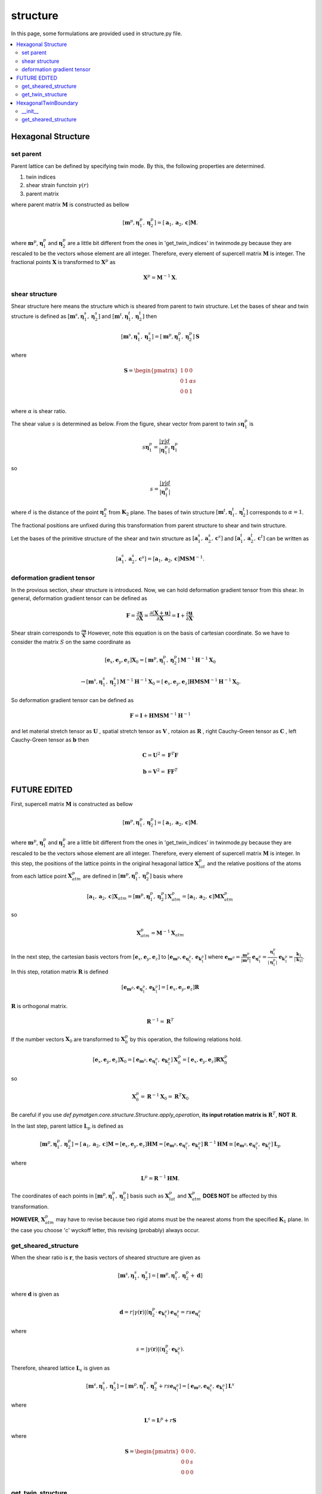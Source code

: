 =========
structure
=========

In this page, some formulations are provided used in structure.py file.

.. contents::
   :depth: 2
   :local:


Hexagonal Structure
===================

set parent
----------

Parent lattice can be defined by specifying twin mode.
By this, the following properties are determined.

#. twin indices
#. shear strain functoin :math:`\gamma(r)`
#. parent matrix

where parent matrix :math:`\boldsymbol{M}` is constructed as bellow

.. math::

   [\boldsymbol{m}^{p},
    \boldsymbol{\eta}^{p}_1,
    \boldsymbol{\eta}^{p}_2]
   =
   [\boldsymbol{a}_1,
    \boldsymbol{a}_2,
    \boldsymbol{c}]
   \boldsymbol{M}.

where :math:`\boldsymbol{m}^{p}`,
:math:`\boldsymbol{\eta}^{p}_1` and
:math:`\boldsymbol{\eta}^{p}_2` are
a little bit different from the ones in 'get_twin_indices' in twinmode.py
because they are rescaled to be the vectors whose element are all integer.
Therefore, every element of supercell matrix
:math:`\boldsymbol{M}` is integer. The fractional points :math:`\boldsymbol{X}`
is transformed to :math:`\boldsymbol{X}^{p}` as

.. math::

   \boldsymbol{X}^{p} = \boldsymbol{M}^{-1} \boldsymbol{X}.


shear structure
---------------

Shear structure here means the structure which is sheared from parent to
twin structure. Let the bases of shear and twin structure is defined as
:math:`[\boldsymbol{m}^{s}, \boldsymbol{\eta}^{s}_{1},
\boldsymbol{\eta}^{s}_{2}]`
and
:math:`[\boldsymbol{m}^{t}, \boldsymbol{\eta}^{t}_{1},
\boldsymbol{\eta}^{t}_{2}]`
then

.. math::

   [\boldsymbol{m}^{s},
    \boldsymbol{\eta}^{s}_{1},
    \boldsymbol{\eta}^{s}_{2}]
   =
   [\boldsymbol{m}^{p},
    \boldsymbol{\eta}^{p}_{1},
    \boldsymbol{\eta}^{p}_{2}]
   \boldsymbol{S}

where

.. math::

   \boldsymbol{S}
   =
   \begin{pmatrix}
    1 & 0 & 0 \\
    0 & 1 & \alpha s \\
    0 & 0 & 1 \\
   \end{pmatrix}

where :math:`\alpha` is shear ratio.

The shear value :math:`s` is determined as below.
From the figure, shear vector from parent to twin
:math:`s \boldsymbol{\eta}^{p}_{1}` is

.. math::

   s \boldsymbol{\eta}^{p}_{1}
   =
   \frac{|\gamma| d}{|\boldsymbol{\eta}^{p}_{1}|}
   \boldsymbol{\eta}^{p}_{1}

so

.. math::

   s = \frac{|\gamma| d}{|\boldsymbol{\eta}^{p}_{1}|}

where :math:`d` is the distance of the point :math:`\boldsymbol{\eta}^{p}_{2}`
from :math:`\boldsymbol{K}_2` plane.
The bases of twin structure :math:`[\boldsymbol{m}^{t},
\boldsymbol{\eta}^{t}_{1}, \boldsymbol{\eta}^{t}_{2}]`
corresponds to :math:`\alpha=1`.

The fractional positions are unfixed during this transformation
from parent structure to shear and twin structure.

Let the bases of the primitive structure of the shear and twin structure
as
:math:`[\boldsymbol{a}^{s}_{1}, \boldsymbol{a}^{s}_{2}, \boldsymbol{c}^{s}]`
and
:math:`[\boldsymbol{a}^{t}_{1}, \boldsymbol{a}^{t}_{2}, \boldsymbol{c}^{t}]`
can be written as

.. math::

   [\boldsymbol{a}^{s}_{1}, \boldsymbol{a}^{s}_{2}, \boldsymbol{c}^{s}]
   =
   [\boldsymbol{a}_1,
    \boldsymbol{a}_2,
    \boldsymbol{c}] \boldsymbol{M} \boldsymbol{S} \boldsymbol{M}^{-1}.


deformation gradient tensor
---------------------------

In the provious section, shear structure is introduced. Now, we can
hold deformation gradient tensor from this shear. In general, deformation
gradient tensor can be defined as

.. math::

   \boldsymbol{F}
   =
   \frac{\partial \boldsymbol{x}}{\partial \boldsymbol{X}}
   =
   \frac{\partial (\boldsymbol{X} + \boldsymbol{u})}{\partial \boldsymbol{X}}
   =
   \boldsymbol{I} + \frac{\partial \boldsymbol{u}}{\partial \boldsymbol{X}}.

Shear strain corresponds to :math:`\frac{\partial \boldsymbol{u}}{\boldsymbol{X}}`
However, note this equation is on the basis of cartesian coordinate.
So we have to consider the matrix :math:`S` on the same coordinate as

.. math::

   [\boldsymbol{e}_{x}, \boldsymbol{e}_{y}, \boldsymbol{e}_{z}]
   \boldsymbol{X}_{0}
   =
   [\boldsymbol{m}^{p},
    \boldsymbol{\eta}^{p}_{1},
    \boldsymbol{\eta}^{p}_{2}]
   \boldsymbol{M}^{-1} \boldsymbol{H}^{-1} \boldsymbol{X}_{0}

.. math::

   \rightarrow
   [\boldsymbol{m}^{s},
    \boldsymbol{\eta}^{s}_{1},
    \boldsymbol{\eta}^{s}_{2}]
   \boldsymbol{M}^{-1} \boldsymbol{H}^{-1} \boldsymbol{X}_{0}
   =
   [\boldsymbol{e}_{x}, \boldsymbol{e}_{y}, \boldsymbol{e}_{z}]
   \boldsymbol{H} \boldsymbol{M} \boldsymbol{S}
   \boldsymbol{M}^{-1} \boldsymbol{H}^{-1} \boldsymbol{X}_{0}.

So deformation gradient tensor can be defined as

.. math::

   \boldsymbol{F}
   =
   \boldsymbol{I} +
   \boldsymbol{H} \boldsymbol{M} \boldsymbol{S}
   \boldsymbol{M}^{-1} \boldsymbol{H}^{-1}

and let material stretch tensor as :math:`\boldsymbol{U}`
, spatial stretch tensor as :math:`\boldsymbol{V}`
, rotaion as :math:`\boldsymbol{R}`
, right Cauchy-Green tensor as :math:`\boldsymbol{C}`
, left Cauchy-Green tensor as :math:`\boldsymbol{b}`
then

.. math::

   \boldsymbol{C} = \boldsymbol{U}^2 = \boldsymbol{F}^{T} \boldsymbol{F}

   \boldsymbol{b} = \boldsymbol{V}^2 = \boldsymbol{F} \boldsymbol{F}^{T}





FUTURE EDITED
=============

First, supercell matrix :math:`\boldsymbol{M}` is constructed as bellow

.. math::

   [\boldsymbol{m}^{p},
    \boldsymbol{\eta}^{p}_1,
    \boldsymbol{\eta}^{p}_2]
   =
   [\boldsymbol{a}_1,
    \boldsymbol{a}_2,
    \boldsymbol{c}]
   \boldsymbol{M}.

where :math:`\boldsymbol{m}^{p}`,
:math:`\boldsymbol{\eta}^{p}_1` and
:math:`\boldsymbol{\eta}^{p}_2` are
a little bit different from the ones in 'get_twin_indices' in twinmode.py
because they are rescaled to be the vectors whose element are all integer.
Therefore, every element of supercell matrix
:math:`\boldsymbol{M}` is integer.
In this step, the positions of the lattice points
in the original hexagonal lattice :math:`\boldsymbol{X}^{p}_{lat}` and
the relative positions of the atoms from each lattice point
:math:`\boldsymbol{X}^{p}_{atm}` are defined in
:math:`[\boldsymbol{m}^{p}, \boldsymbol{\eta}^{p}_1, \boldsymbol{\eta}^{p}_2]` basis
where

.. math::

   [\boldsymbol{a}_1,
    \boldsymbol{a}_2,
    \boldsymbol{c}]
   \boldsymbol{X}_{atm}
   =
   [\boldsymbol{m}^{p},
    \boldsymbol{\eta}^{p}_1,
    \boldsymbol{\eta}^{p}_2]
   \boldsymbol{X}^{p}_{atm}
   =
   [\boldsymbol{a}_1,
    \boldsymbol{a}_2,
    \boldsymbol{c}]
   \boldsymbol{M} \boldsymbol{X}^{p}_{atm}

so

.. math::

   \boldsymbol{X}^{p}_{atm} = \boldsymbol{M}^{-1} \boldsymbol{X}_{atm}

In the next step, the cartesian basis vectors from
:math:`[\boldsymbol{e}_x, \boldsymbol{e}_y, \boldsymbol{e}_z]` to
:math:`[\boldsymbol{e}_{\boldsymbol{m}^{p}},
\boldsymbol{e}_{\boldsymbol{\eta}^{p}_1},
\boldsymbol{e}_{\boldsymbol{k}^{p}_1}]`
where
:math:`\boldsymbol{e}_{\boldsymbol{m}^{p}}
= \frac{\boldsymbol{m}^{p}}{|\boldsymbol{m}^{p}|}`
:math:`\boldsymbol{e}_{\boldsymbol{\eta}^{p}_1}
= \frac{\boldsymbol{\eta}^{p}_1}{|\boldsymbol{\eta}^{p}_1|}`
:math:`\boldsymbol{e}_{\boldsymbol{k}^{p}_1}
= \frac{\boldsymbol{k}_1}{|\boldsymbol{k}_1|}`.
In this step, rotation matrix :math:`\boldsymbol{R}` is defined

.. math::

   [\boldsymbol{e}_{\boldsymbol{m}^{p}},
    \boldsymbol{e}_{\boldsymbol{\eta}^{p}_1},
    \boldsymbol{e}_{\boldsymbol{k}^{p}_1}]
   =
   [\boldsymbol{e}_x, \boldsymbol{e}_y, \boldsymbol{e}_z]
   \boldsymbol{R}

:math:`\boldsymbol{R}` is orthogonal matrix.

.. math::

   \boldsymbol{R}^{-1} = \boldsymbol{R}^{T}

If the number vectors :math:`\boldsymbol{X}_{0}` are transformed to
:math:`\boldsymbol{X}^{p}_{0}` by this operation, the following relations hold.

.. math::

   [\boldsymbol{e}_x, \boldsymbol{e}_y, \boldsymbol{e}_z]
   \boldsymbol{X}_{0}
   =
   [\boldsymbol{e}_{\boldsymbol{m}^{p}},
    \boldsymbol{e}_{\boldsymbol{\eta}^{p}_1},
    \boldsymbol{e}_{\boldsymbol{k}^{p}_1}]
   \boldsymbol{X}^{p}_{0}
   =
   [\boldsymbol{e}_x, \boldsymbol{e}_y, \boldsymbol{e}_z]
   \boldsymbol{R} \boldsymbol{X}^{p}_{0}

so

.. math::

   \boldsymbol{X}^{p}_{0}
   =
   \boldsymbol{R}^{-1} \boldsymbol{X}_{0}
   =
   \boldsymbol{R}^{T} \boldsymbol{X}_{0}

Be careful if you use `def pymatgen.core.structure.Structure.apply_operation`,
**its input rotation matrix is** :math:`\boldsymbol{R}^{T}`,
**NOT** :math:`\boldsymbol{R}`.

In the last step, parent lattice :math:`\boldsymbol{L}_p` is defined as

.. math::

   [\boldsymbol{m}^{p},
    \boldsymbol{\eta}^{p}_1,
    \boldsymbol{\eta}^{p}_2]
   =
   [\boldsymbol{a}_1, \boldsymbol{a}_2, \boldsymbol{c}]
   \boldsymbol{M}
   =
   [\boldsymbol{e}_x, \boldsymbol{e}_y, \boldsymbol{e}_z]
   \boldsymbol{H} \boldsymbol{M}
   =
   [\boldsymbol{e}_{\boldsymbol{m}^{p}},
    \boldsymbol{e}_{\boldsymbol{\eta}^{p}_1},
    \boldsymbol{e}_{\boldsymbol{k}^{p}_1}]
   \boldsymbol{R}^{-1} \boldsymbol{H} \boldsymbol{M}
   \equiv
   [\boldsymbol{e}_{\boldsymbol{m}^{p}},
    \boldsymbol{e}_{\boldsymbol{\eta}^{p}_1},
    \boldsymbol{e}_{\boldsymbol{k}^{p}_1}]
   \boldsymbol{L}_p

where

.. math::

   \boldsymbol{L}^p = \boldsymbol{R}^{-1} \boldsymbol{H} \boldsymbol{M}.

The coordinates of each points in
:math:`[\boldsymbol{m}^{p}, \boldsymbol{\eta}^{p}_1, \boldsymbol{\eta}^{p}_2]`
basis such as :math:`\boldsymbol{X}^{p}_{lat}` and
:math:`\boldsymbol{X}^{p}_{atm}`
**DOES NOT** be affected by this transformation.

**HOWEVER**, :math:`\boldsymbol{X}^{p}_{atm}` may have to revise
because two rigid atoms must be the nearest atoms from the specified
:math:`\boldsymbol{K}_1` plane. In the case you choose 'c' wyckoff letter,
this revising (probably) always occur.


get_sheared_structure
---------------------

When the shear ratio is :math:`\boldsymbol{r}`,
the basis vectors of sheared structure are given as

.. math::

   [\boldsymbol{m}^{s},
    \boldsymbol{\eta}^{s}_1,
    \boldsymbol{\eta}^{s}_2]
   =
   [\boldsymbol{m}^{p},
    \boldsymbol{\eta}^{p}_1,
    \boldsymbol{\eta}^{p}_2 + \boldsymbol{d}]

where :math:`\boldsymbol{d}` is given as

.. math::

   \boldsymbol{d}
   =
   r |\gamma(\boldsymbol{r})|
   (\boldsymbol{\eta}^{p}_2 \cdot \boldsymbol{e}_{\boldsymbol{k}^{p}_1})
   \boldsymbol{e}_{\boldsymbol{\eta}^{p}_1}
   =
   r s \boldsymbol{e}_{\boldsymbol{\eta}^{p}_1}

where

.. math::

   s
   =
   |\gamma(\boldsymbol{r})|
   (\boldsymbol{\eta}^{p}_2 \cdot \boldsymbol{e}_{\boldsymbol{k}^{p}_1}).

Therefore, sheared lattice :math:`\boldsymbol{L}_s` is given as

.. math::

   [\boldsymbol{m}^{s},
    \boldsymbol{\eta}^{s}_1,
    \boldsymbol{\eta}^{s}_2]
   =
   [\boldsymbol{m}^{p},
    \boldsymbol{\eta}^{p}_1,
    \boldsymbol{\eta}^{p}_2 + r s \boldsymbol{e}_{\boldsymbol{\eta}^{p}_1}]
   =
   [\boldsymbol{e}_{\boldsymbol{m}^{p}},
    \boldsymbol{e}_{\boldsymbol{\eta}^{p}_1},
    \boldsymbol{e}_{\boldsymbol{k}^{p}_1}]
   \boldsymbol{L}^s

where

.. math::

   \boldsymbol{L}^s = \boldsymbol{L}^p + r \boldsymbol{S}

where

.. math::

   \boldsymbol{S}
   =
   \begin{pmatrix}
    0 & 0 & 0 \\
    0 & 0 & s \\
    0 & 0 & 0 \\
   \end{pmatrix}.


get_twin_structure
------------------

The operation from parent lattice to twin lattice
:math:`\boldsymbol{W}^{t}` is defineda as

.. math::

   [\boldsymbol{e}_{\boldsymbol{m}^{p}},
    \boldsymbol{e}_{\boldsymbol{\eta}^{p}_1},
    \boldsymbol{e}_{\boldsymbol{k}^{p}_1}]
   \boldsymbol{X}^{p}_{0}
   \longrightarrow
   [\boldsymbol{e}_{\boldsymbol{m}^{p}},
    \boldsymbol{e}_{\boldsymbol{\eta}^{p}_1},
    \boldsymbol{e}_{\boldsymbol{k}^{p}_1}]
   \boldsymbol{X}^{t}_{0}.

where

.. math::

  \boldsymbol{X}^{t}_{0} = \boldsymbol{W}^{t} \boldsymbol{X}^{p}_{0}.

In twin type :math:`\rm{I}`,
rotation matrix :math:`\boldsymbol{W}^{t}`
is given as

.. math::

   \boldsymbol{W}^{t}
   =
   \begin{pmatrix}
    1 & 0 & 0 \\
    0 & 1 & 0 \\
    0 & 0 & -1 \\
   \end{pmatrix}.

In twin type :math:`\rm{I\hspace{-1pt}I}`,
rotation matrix :math:`\boldsymbol{W}^t`
is given as

.. math::

   \boldsymbol{W}^{t}
   =
   \begin{pmatrix}
    -1 & 0 & 0 \\
    0 & 1 & 0 \\
    0 & 0 & -1 \\
   \end{pmatrix}.

In both type, the following equation hold.

.. math::

   \boldsymbol{W}^{t,-1} = \boldsymbol{W}^{t,T} = \boldsymbol{W}

The relation between parent lattice :math:`\boldsymbol{L}^{p}`
and twin lattice :math:`\boldsymbol{L}^{t}` is

.. math::

   [\boldsymbol{m}^{p},
    \boldsymbol{\eta}^{p}_1,
    \boldsymbol{\eta}^{p}_2]
   =
   [\boldsymbol{e}_{\boldsymbol{m}^{p}},
    \boldsymbol{e}_{\boldsymbol{\eta}^{p}_1},
    \boldsymbol{e}_{\boldsymbol{k}^{p}_1}]
   \boldsymbol{L}^{p}
   \longrightarrow
   [\boldsymbol{e}_{\boldsymbol{m}^{p}},
    \boldsymbol{e}_{\boldsymbol{\eta}^{p}_1},
    \boldsymbol{e}_{\boldsymbol{k}^{p}_1}]
   \boldsymbol{W}^{t}
   \boldsymbol{L}^{p}
   \equiv
   [\boldsymbol{m}^{t},
    \boldsymbol{\eta}^{t}_1,
    \boldsymbol{\eta}^{t}_2]

so

.. math::

   [\boldsymbol{m}^{t},
    \boldsymbol{\eta}^{t}_1,
    \boldsymbol{\eta}^{t}_2]
   =
   [\boldsymbol{e}_{\boldsymbol{m}^{p}},
    \boldsymbol{e}_{\boldsymbol{\eta}^{p}_1},
    \boldsymbol{e}_{\boldsymbol{k}^{p}_1}]
   \boldsymbol{L}^{t}

where

.. math::

   \boldsymbol{L}^{t}
   =
   \boldsymbol{W}^{t}
   \boldsymbol{L}^{p}.

By this transformation, number vectors in the basis of
parent vectors :math:`\boldsymbol{X}^{p}` (including
:math:`\boldsymbol{X}^{p}_{lat}` and :math:`\boldsymbol{X}^{p}_{atm}`)
are not affected.

.. math::

   [\boldsymbol{m}^{p},
    \boldsymbol{\eta}^{p}_1,
    \boldsymbol{\eta}^{p}_2]
   \boldsymbol{X}^{p}
   &=
   [\boldsymbol{e}_{\boldsymbol{m}^{p}},
    \boldsymbol{e}_{\boldsymbol{\eta}^{p}_1},
    \boldsymbol{e}_{\boldsymbol{k}^{p}_1}]
   \boldsymbol{L}^{p}
   \boldsymbol{X}^{p} \\
   &\longrightarrow
   [\boldsymbol{e}_{\boldsymbol{m}^{p}},
    \boldsymbol{e}_{\boldsymbol{\eta}^{p}_1},
    \boldsymbol{e}_{\boldsymbol{k}^{p}_1}]
   \boldsymbol{W}^{t}
   \boldsymbol{L}^{p}
   \boldsymbol{X}^{p} \\
   &=
   [\boldsymbol{m}^{t},
    \boldsymbol{\eta}^{t}_1,
    \boldsymbol{\eta}^{t}_2]
   \boldsymbol{L}^{p,-1}
   \boldsymbol{W}^{t,-1}
   \boldsymbol{W}^{t}
   \boldsymbol{L}^{p}
   \boldsymbol{X}^{p} \\
   &=
   [\boldsymbol{m}^{t},
    \boldsymbol{\eta}^{t}_1,
    \boldsymbol{\eta}^{t}_2]
   \boldsymbol{X}^{p}
   \equiv
   [\boldsymbol{m}^{t},
    \boldsymbol{\eta}^{t}_1,
    \boldsymbol{\eta}^{t}_2]
   \boldsymbol{X}^{t}

so number vectors in the basis of
twin vectors :math:`\boldsymbol{X}^{t}` (including
:math:`\boldsymbol{X}^{t}_{lat}` and :math:`\boldsymbol{X}^{t}_{atm}`)

.. math::

   \boldsymbol{X}^{t} = \boldsymbol{X}^{p}

HexagonalTwinBoundary
=====================

__init__
--------

To create 'HexagonalTwinBoundary' object, you have to specify
the norm of a and c axis and its specie as a hexagonal metal
information. Moreover, twinmode, twintype, dimension and
x- y- shift respectively. If you set dimension equal '[1,1,2]'
and x-shift equal '1/2', then parent and twin structures with
its supecell as [1,1,2] and fix all the parent lattice point to
-1/4 from its original points and fix all the twin lattice point to
1/4 from its original points. Then, dichromatic lattice
:math:`\boldsymbol{L}^{d}` is created.

.. math::

   [\boldsymbol{m}^{d},
    \boldsymbol{\eta}^{d}_1,
    \boldsymbol{k}^{d}_1]
   =
   [\boldsymbol{e}_{\boldsymbol{m}^{p}},
    \boldsymbol{e}_{\boldsymbol{\eta}^{p}_1},
    \boldsymbol{e}_{\boldsymbol{k}^{p}_1}]
   \boldsymbol{L}^{d}

In the case 'dim=[1,1,1]', dichromatic lattice
:math:`\boldsymbol{L}^{d}` becomes

.. math::

   \boldsymbol{L}^{d}
   =
   \boldsymbol{L}^{s}(r=0.5)
   \begin{pmatrix}
    1 & 0 & 0 \\
    0 & 1 & 0 \\
    0 & 0 & 2 \\
   \end{pmatrix}.

After this, number vectors :math:`\boldsymbol{X}^{p,t}`
in the bases both parent and twin
are transformed into the dichromatic lattice frame.

.. math::

   \boldsymbol{L}^{p,t} \boldsymbol{X}^{p,t}
   =
   \boldsymbol{L}^{d} \boldsymbol{X}^{d}

so

.. math::
   \boldsymbol{X}^{d}
   =
   \boldsymbol{L}^{d -1} \boldsymbol{L}^{p,t} \boldsymbol{X}^{p,t}


get_sheared_structure
---------------------

The twin boundary structure can be sheared by this function.
Input 'gamma' represents shear strain (:math:`\gamma'`).
dichromatic lattice are sheared as

.. math::

   \boldsymbol{L}^{d, s} = \boldsymbol{L}^{d} + \boldsymbol{S}

where

.. math::

   \boldsymbol{S}
   =
   \begin{pmatrix}
    0 & 0 & 0 \\
    0 & 0 & s' \\
    0 & 0 & 0 \\
   \end{pmatrix}.

where

.. math::

   s'
   =
   \gamma' |\boldsymbol{k}^{d}_1|

